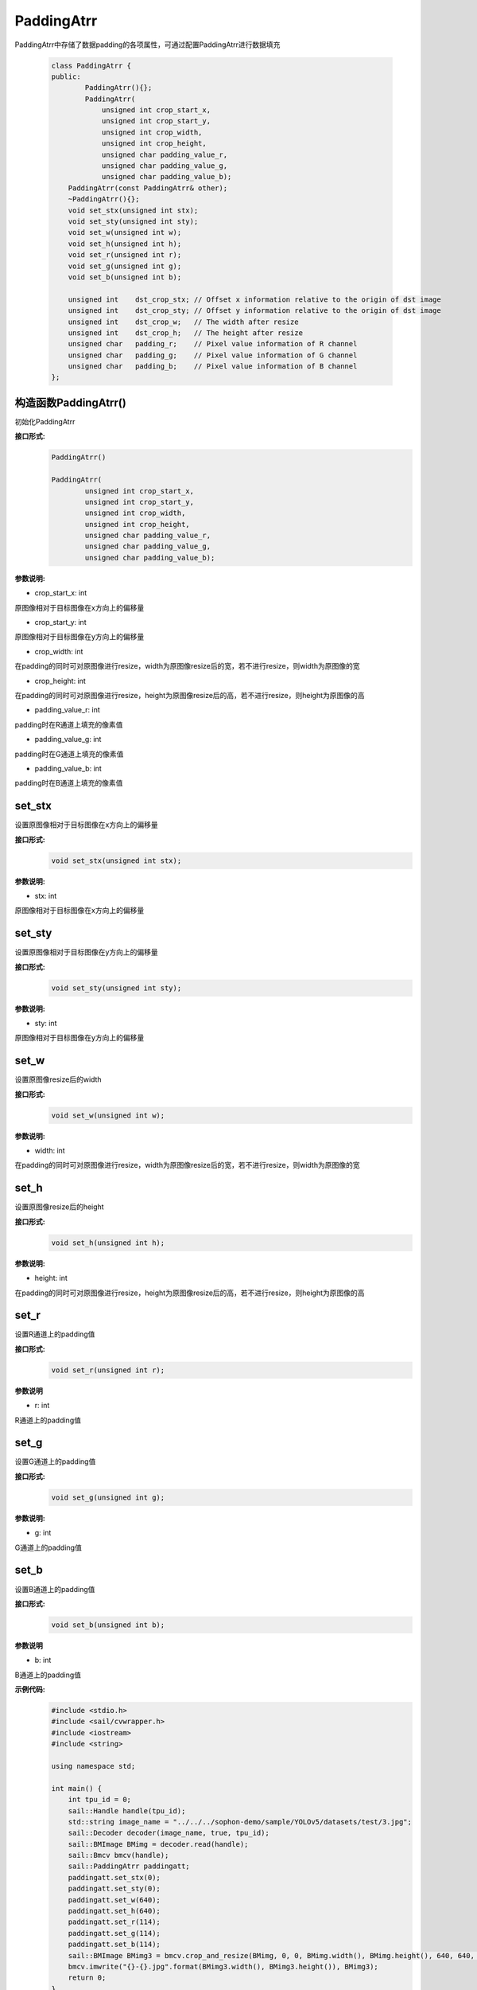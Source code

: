 PaddingAtrr
___________________

PaddingAtrr中存储了数据padding的各项属性，可通过配置PaddingAtrr进行数据填充

    .. code-block:: c
    
        class PaddingAtrr {
        public:
                PaddingAtrr(){};
                PaddingAtrr(
                    unsigned int crop_start_x,
                    unsigned int crop_start_y,
                    unsigned int crop_width,
                    unsigned int crop_height,
                    unsigned char padding_value_r,
                    unsigned char padding_value_g,
                    unsigned char padding_value_b);
            PaddingAtrr(const PaddingAtrr& other);
            ~PaddingAtrr(){};
            void set_stx(unsigned int stx);
            void set_sty(unsigned int sty);
            void set_w(unsigned int w);
            void set_h(unsigned int h);
            void set_r(unsigned int r);
            void set_g(unsigned int g);
            void set_b(unsigned int b);

            unsigned int    dst_crop_stx; // Offset x information relative to the origin of dst image
            unsigned int    dst_crop_sty; // Offset y information relative to the origin of dst image
            unsigned int    dst_crop_w;   // The width after resize
            unsigned int    dst_crop_h;   // The height after resize
            unsigned char   padding_r;    // Pixel value information of R channel
            unsigned char   padding_g;    // Pixel value information of G channel
            unsigned char   padding_b;    // Pixel value information of B channel
        };



构造函数PaddingAtrr()
>>>>>>>>>>>>>>>>>>>>>>>>>>>>>>>>>

初始化PaddingAtrr

**接口形式:**
    .. code-block:: c

        PaddingAtrr()

        PaddingAtrr(
                unsigned int crop_start_x,
                unsigned int crop_start_y,
                unsigned int crop_width,
                unsigned int crop_height,
                unsigned char padding_value_r,
                unsigned char padding_value_g,
                unsigned char padding_value_b);

**参数说明:**

* crop_start_x: int 

原图像相对于目标图像在x方向上的偏移量

* crop_start_y: int

原图像相对于目标图像在y方向上的偏移量

* crop_width: int

在padding的同时可对原图像进行resize，width为原图像resize后的宽，若不进行resize，则width为原图像的宽

* crop_height: int

在padding的同时可对原图像进行resize，height为原图像resize后的高，若不进行resize，则height为原图像的高

* padding_value_r: int

padding时在R通道上填充的像素值

* padding_value_g: int

padding时在G通道上填充的像素值

* padding_value_b: int

padding时在B通道上填充的像素值


set_stx
>>>>>>>>>>>>>>>

设置原图像相对于目标图像在x方向上的偏移量

**接口形式:**
    .. code-block:: c

        void set_stx(unsigned int stx);

**参数说明:**

* stx: int

原图像相对于目标图像在x方向上的偏移量


set_sty
>>>>>>>>>>>>>>>

设置原图像相对于目标图像在y方向上的偏移量

**接口形式:**
    .. code-block:: c

        void set_sty(unsigned int sty);

**参数说明:**

* sty: int

原图像相对于目标图像在y方向上的偏移量


set_w
>>>>>>>>>>>>>>>

设置原图像resize后的width

**接口形式:**
    .. code-block:: c

        void set_w(unsigned int w);

**参数说明:**

* width: int

在padding的同时可对原图像进行resize，width为原图像resize后的宽，若不进行resize，则width为原图像的宽


set_h
>>>>>>>>>>>>>>>

设置原图像resize后的height

**接口形式:**
    .. code-block:: c

        void set_h(unsigned int h);

**参数说明:**

* height: int

在padding的同时可对原图像进行resize，height为原图像resize后的高，若不进行resize，则height为原图像的高


set_r
>>>>>>>>>>>>>>>

设置R通道上的padding值

**接口形式:**
    .. code-block:: c

        void set_r(unsigned int r);

**参数说明**

* r: int

R通道上的padding值


set_g
>>>>>>>>>>>>>>>

设置G通道上的padding值

**接口形式:**
    .. code-block:: c

        void set_g(unsigned int g);

**参数说明:**

* g: int

G通道上的padding值


set_b
>>>>>>>>>>>>>>>

设置B通道上的padding值

**接口形式:**
    .. code-block:: c

        void set_b(unsigned int b);

**参数说明**

* b: int

B通道上的padding值

**示例代码:**
    .. code-block:: c

        #include <stdio.h>
        #include <sail/cvwrapper.h>
        #include <iostream>
        #include <string>

        using namespace std;

        int main() {
            int tpu_id = 0;  
            sail::Handle handle(tpu_id);  
            std::string image_name = "../../../sophon-demo/sample/YOLOv5/datasets/test/3.jpg";  
            sail::Decoder decoder(image_name, true, tpu_id);  
            sail::BMImage BMimg = decoder.read(handle);  
            sail::Bmcv bmcv(handle);  
            sail::PaddingAtrr paddingatt;  
            paddingatt.set_stx(0);  
            paddingatt.set_sty(0);  
            paddingatt.set_w(640);  
            paddingatt.set_h(640);  
            paddingatt.set_r(114);  
            paddingatt.set_g(114);  
            paddingatt.set_b(114);  
            sail::BMImage BMimg3 = bmcv.crop_and_resize(BMimg, 0, 0, BMimg.width(), BMimg.height(), 640, 640, paddingatt);
            bmcv.imwrite("{}-{}.jpg".format(BMimg3.width(), BMimg3.height()), BMimg3);
            return 0;
        }